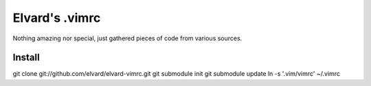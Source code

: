Elvard's .vimrc
===============

Nothing amazing nor special, just gathered pieces of code from various sources.

Install
-------

git clone git://github.com/elvard/elvard-vimrc.git
git submodule init
git submodule update
ln -s '.vim/vimrc' ~/.vimrc
